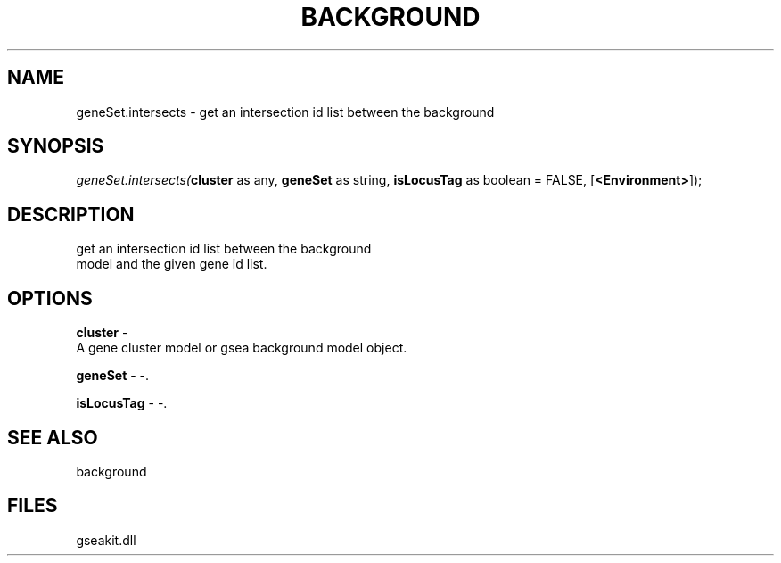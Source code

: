 .\" man page create by R# package system.
.TH BACKGROUND 2 2000-01-01 "geneSet.intersects" "geneSet.intersects"
.SH NAME
geneSet.intersects \- get an intersection id list between the background
.SH SYNOPSIS
\fIgeneSet.intersects(\fBcluster\fR as any, 
\fBgeneSet\fR as string, 
\fBisLocusTag\fR as boolean = FALSE, 
[\fB<Environment>\fR]);\fR
.SH DESCRIPTION
.PP
get an intersection id list between the background
 model and the given gene id list.
.PP
.SH OPTIONS
.PP
\fBcluster\fB \fR\- 
 A gene cluster model or gsea background model object.
. 
.PP
.PP
\fBgeneSet\fB \fR\- -. 
.PP
.PP
\fBisLocusTag\fB \fR\- -. 
.PP
.SH SEE ALSO
background
.SH FILES
.PP
gseakit.dll
.PP
